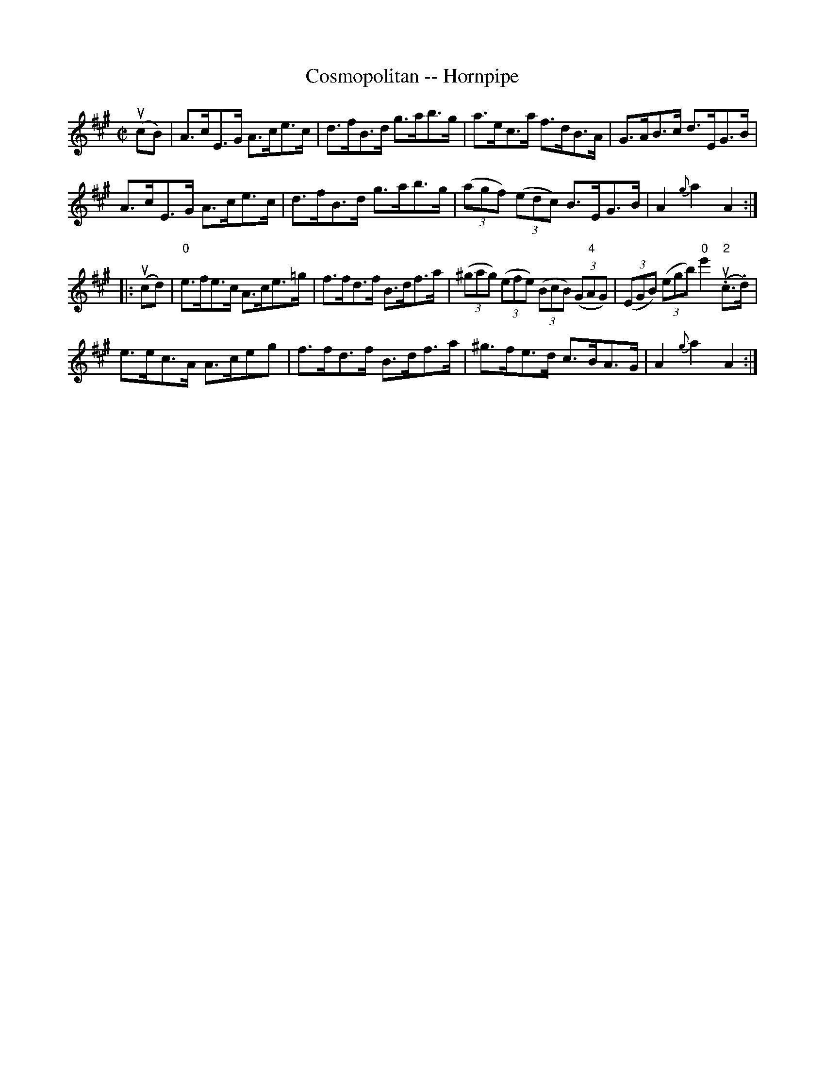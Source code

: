 X:1
T:Cosmopolitan -- Hornpipe
R:hornpipe
B:Cole's 1000 Fiddle Tunes
M:C|
L:1/8
K:A
(ucB)|A>cE>G A>ce>c|d>fB>d g>ab>g|a>ec>a f>dB>A|G>AB>c d>EG>B|
A>cE>G A>ce>c|d>fB>d g>ab>g|((3agf) ((3edc) B>EG>B|A2{g}a2A2:|
|:(ucd)|"0"e>fe>c A>ce>=g|f>fd>f B>df>a|\
((3^gag) ((3efe) ((3BcB) ((3G"4"AG)|((3EGB) ((3egb) "0"e'2(u."2"c>.d)|
e>ec>A A>ce=>g|f>fd>f B>df>a|^g>fe>d c>BA>G|A2{g}a2A2:|
